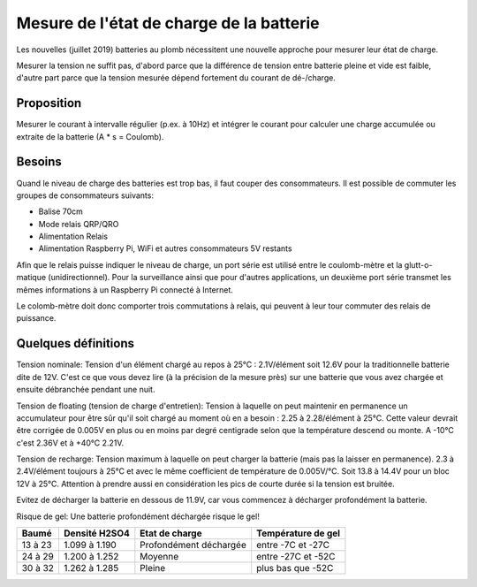 Mesure de l'état de charge de la batterie
=========================================

Les nouvelles (juillet 2019) batteries au plomb nécessitent une nouvelle
approche pour mesurer leur état de charge.

Mesurer la tension ne suffit pas, d'abord parce que la différence de tension
entre batterie pleine et vide est faible, d'autre part parce que la tension
mesurée dépend fortement du courant de dé-/charge.

Proposition
-----------

Mesurer le courant à intervalle régulier (p.ex. à 10Hz) et intégrer le courant
pour calculer une charge accumulée ou extraite de la batterie (A * s = Coulomb).

Besoins
-------

Quand le niveau de charge des batteries est trop bas, il faut couper des
consommateurs. Il est possible de commuter les groupes de consommateurs suivants:

- Balise 70cm
- Mode relais QRP/QRO
- Alimentation Relais
- Alimentation Raspberry Pi, WiFi et autres consommateurs 5V restants

Afin que le relais puisse indiquer le niveau de charge, un port série est
utilisé entre le coulomb-mètre et la glutt-o-matique (unidirectionnel). Pour la
surveillance ainsi que pour d'autres applications, un deuxième port série transmet
les mêmes informations à un Raspberry Pi connecté à Internet.

Le colomb-mètre doit donc comporter trois commutations à relais, qui peuvent à
leur tour commuter des relais de puissance.

Quelques définitions
--------------------

Tension nominale: Tension d'un élément chargé au repos à 25°C : 2.1V/élément soit
12.6V pour la traditionnelle batterie dite de 12V. C'est ce que vous devez lire
(à la précision de la mesure près) sur une batterie que vous avez chargée et
ensuite débranchée pendant une nuit.

Tension de floating (tension de charge d'entretien):
Tension à laquelle on peut maintenir en permanence un accumulateur
pour être sûr qu'il soit chargé au moment où en a besoin : 2.25 à 2.28/élément à
25°C. Cette valeur devrait être corrigée de 0.005V en plus ou en moins par degré
centigrade selon que la température descend ou monte.
A -10°C c'est 2.36V et à +40°C 2.21V.

Tension de recharge:
Tension maximum à laquelle on peut charger la batterie (mais pas la laisser en
permanence). 2.3 à 2.4V/élément toujours à 25°C et avec le même coefficient de
température de 0.005V/°C. Soit 13.8 à 14.4V pour un bloc 12V à 25°C.
Attention à prendre aussi en considération les pics de courte durée si la
tension est bruitée.

Evitez de décharger la batterie en dessous de 11.9V, car vous commencez à
décharger profondément la batterie.

Risque de gel: Une batterie profondément déchargée risque le gel!

+---------+---------------+------------------------+--------------------+
|  Baumé  | Densité H2SO4 | Etat de charge         | Température de gel |
+=========+===============+========================+====================+
| 13 à 23 | 1.099 à 1.190 | Profondément déchargée | entre -7C et -27C  |
+---------+---------------+------------------------+--------------------+
| 24 à 29 | 1.200 à 1.252 | Moyenne                | entre -27C et -52C |
+---------+---------------+------------------------+--------------------+
| 30 à 32 | 1.262 à 1.285 | Pleine                 | plus bas que -52C  |
+---------+---------------+------------------------+--------------------+
